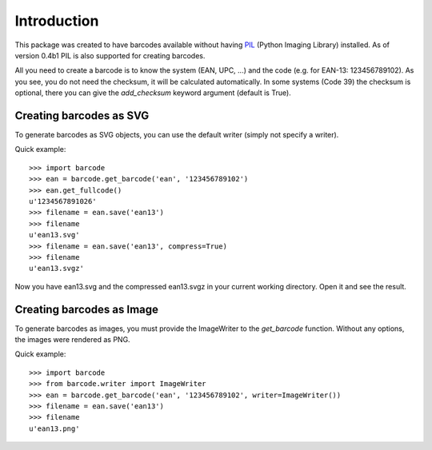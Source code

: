 Introduction
============

This package was created to have barcodes available without having
PIL_ (Python Imaging Library) installed. As of version 0.4b1 PIL
is also supported for creating barcodes.

All you need to create a barcode is to know the system (EAN, UPC, ...)
and the code (e.g. for EAN-13: 123456789102). As you see, you do not
need the checksum, it will be calculated automatically. In some systems
(Code 39) the checksum is optional, there you can give the `add_checksum`
keyword argument (default is True).

.. _PIL: http://www.pythonware.com/products/pil

Creating barcodes as SVG
------------------------

To generate barcodes as SVG objects, you can use the default writer
(simply not specify a writer).

Quick example::

    >>> import barcode
    >>> ean = barcode.get_barcode('ean', '123456789102')
    >>> ean.get_fullcode()
    u'1234567891026'
    >>> filename = ean.save('ean13')
    >>> filename
    u'ean13.svg'
    >>> filename = ean.save('ean13', compress=True)
    >>> filename
    u'ean13.svgz'

Now you have ean13.svg and the compressed ean13.svgz in your current
working directory. Open it and see the result.

Creating barcodes as Image
--------------------------

To generate barcodes as images, you must provide the ImageWriter to the
`get_barcode` function. Without any options, the images were rendered
as PNG.

Quick example::

    >>> import barcode
    >>> from barcode.writer import ImageWriter
    >>> ean = barcode.get_barcode('ean', '123456789102', writer=ImageWriter())
    >>> filename = ean.save('ean13')
    >>> filename
    u'ean13.png'

